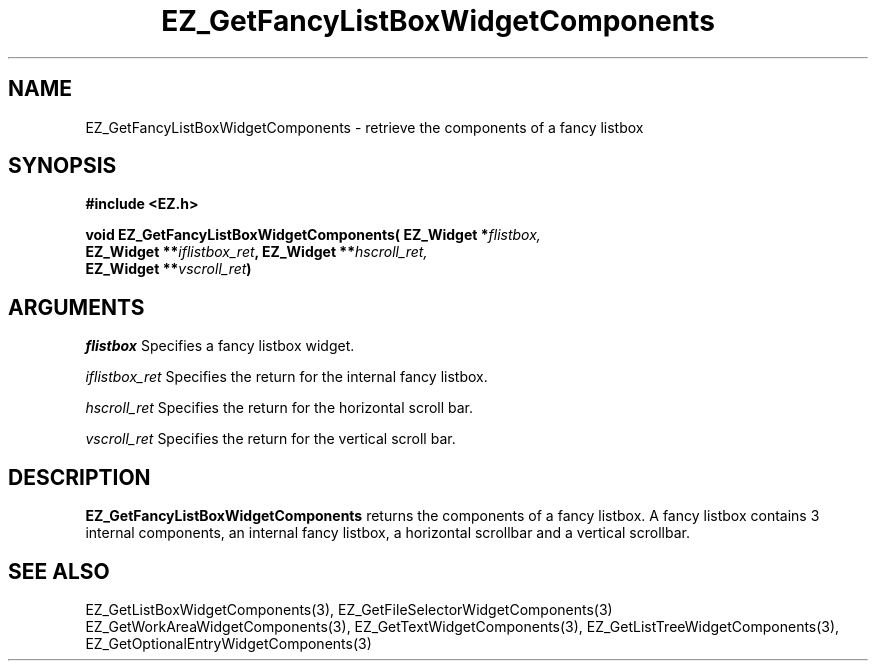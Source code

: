 '\"
'\" Copyright (c) 1997 Maorong Zou
'\" 
.TH EZ_GetFancyListBoxWidgetComponents 3 "" EZWGL "EZWGL Functions"
.BS
.SH NAME
EZ_GetFancyListBoxWidgetComponents  \- retrieve the components of a
fancy listbox

.SH SYNOPSIS
.nf
.B #include <EZ.h>
.sp
.BI "void EZ_GetFancyListBoxWidgetComponents( EZ_Widget *" flistbox,
.BI "       EZ_Widget **" iflistbox_ret ", EZ_Widget **" hscroll_ret,
.BI "       EZ_Widget **" vscroll_ret )


.SH ARGUMENTS
\fIflistbox\fR  Specifies a fancy listbox widget.
.sp
\fIiflistbox_ret\fR  Specifies  the return for the internal fancy
listbox.
.sp
\fIhscroll_ret\fR  Specifies the return for the horizontal scroll bar.
.sp
\fIvscroll_ret\fR  Specifies the return for the vertical scroll bar.

.SH DESCRIPTION
.PP
\fBEZ_GetFancyListBoxWidgetComponents\fR  returns the
components of a fancy listbox. A fancy listbox contains 3 internal
components, an internal fancy listbox, a horizontal scrollbar and
a vertical scrollbar. 
.PP

.SH "SEE ALSO"
EZ_GetListBoxWidgetComponents(3), EZ_GetFileSelectorWidgetComponents(3)
EZ_GetWorkAreaWidgetComponents(3), EZ_GetTextWidgetComponents(3),
EZ_GetListTreeWidgetComponents(3), EZ_GetOptionalEntryWidgetComponents(3)


